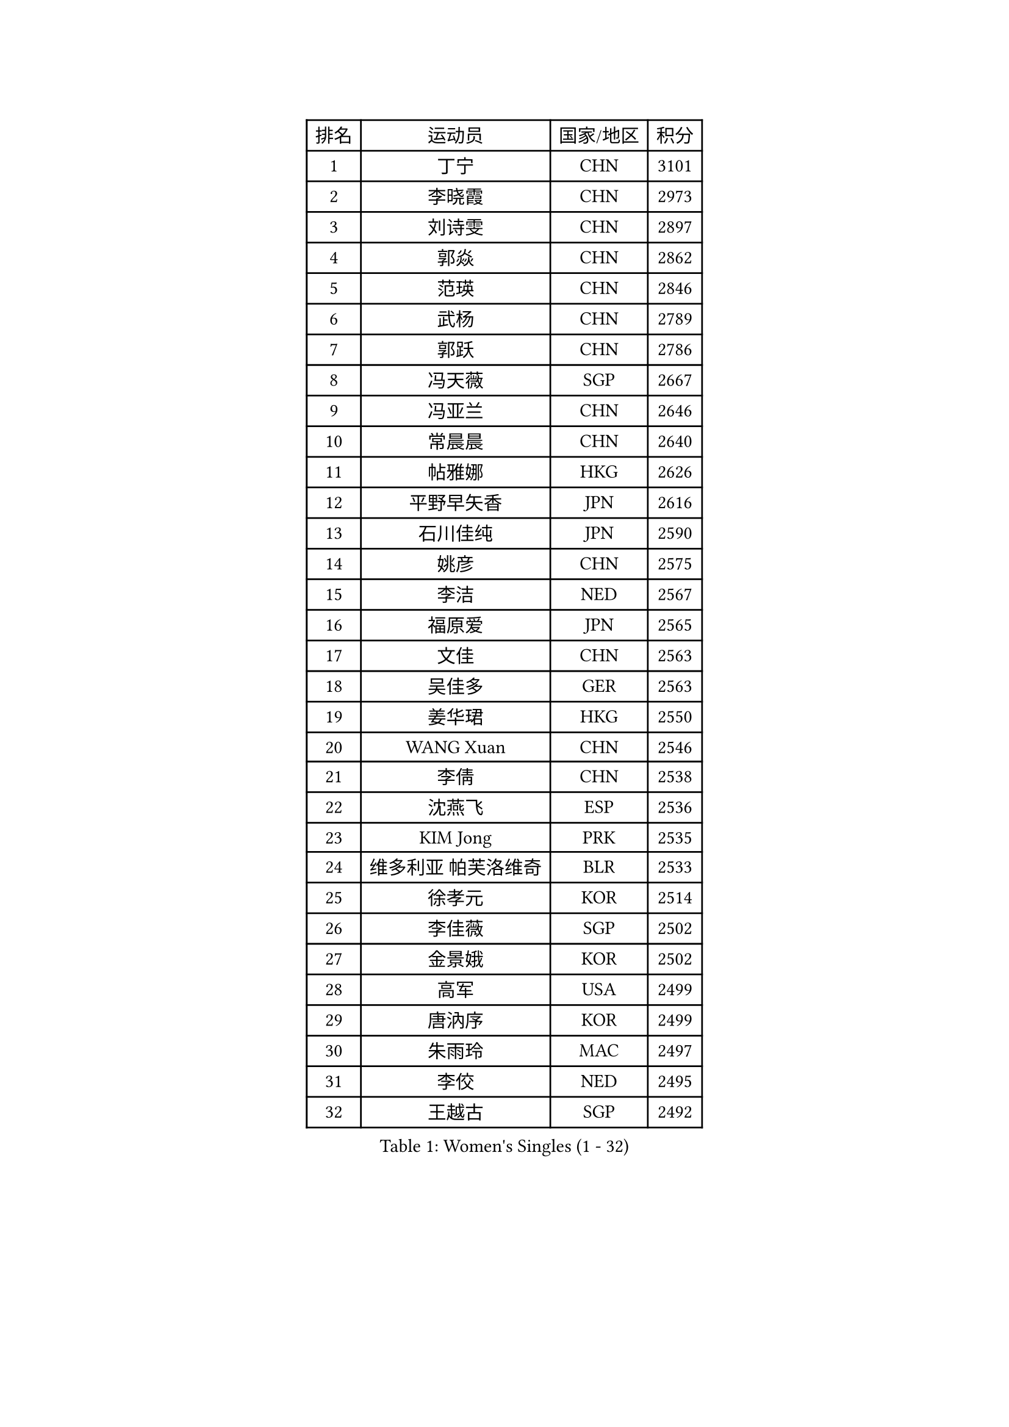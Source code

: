 
#set text(font: ("Courier New", "NSimSun"))
#figure(
  caption: "Women's Singles (1 - 32)",
    table(
      columns: 4,
      [排名], [运动员], [国家/地区], [积分],
      [1], [丁宁], [CHN], [3101],
      [2], [李晓霞], [CHN], [2973],
      [3], [刘诗雯], [CHN], [2897],
      [4], [郭焱], [CHN], [2862],
      [5], [范瑛], [CHN], [2846],
      [6], [武杨], [CHN], [2789],
      [7], [郭跃], [CHN], [2786],
      [8], [冯天薇], [SGP], [2667],
      [9], [冯亚兰], [CHN], [2646],
      [10], [常晨晨], [CHN], [2640],
      [11], [帖雅娜], [HKG], [2626],
      [12], [平野早矢香], [JPN], [2616],
      [13], [石川佳纯], [JPN], [2590],
      [14], [姚彦], [CHN], [2575],
      [15], [李洁], [NED], [2567],
      [16], [福原爱], [JPN], [2565],
      [17], [文佳], [CHN], [2563],
      [18], [吴佳多], [GER], [2563],
      [19], [姜华珺], [HKG], [2550],
      [20], [WANG Xuan], [CHN], [2546],
      [21], [李倩], [CHN], [2538],
      [22], [沈燕飞], [ESP], [2536],
      [23], [KIM Jong], [PRK], [2535],
      [24], [维多利亚 帕芙洛维奇], [BLR], [2533],
      [25], [徐孝元], [KOR], [2514],
      [26], [李佳薇], [SGP], [2502],
      [27], [金景娥], [KOR], [2502],
      [28], [高军], [USA], [2499],
      [29], [唐汭序], [KOR], [2499],
      [30], [朱雨玲], [MAC], [2497],
      [31], [李佼], [NED], [2495],
      [32], [王越古], [SGP], [2492],
    )
  )#pagebreak()

#set text(font: ("Courier New", "NSimSun"))
#figure(
  caption: "Women's Singles (33 - 64)",
    table(
      columns: 4,
      [排名], [运动员], [国家/地区], [积分],
      [33], [RAO Jingwen], [CHN], [2474],
      [34], [梁夏银], [KOR], [2461],
      [35], [侯美玲], [TUR], [2459],
      [36], [YOON Sunae], [KOR], [2457],
      [37], [李倩], [POL], [2445],
      [38], [#text(gray, "柳絮飞")], [HKG], [2444],
      [39], [LI Chunli], [NZL], [2443],
      [40], [石贺净], [KOR], [2434],
      [41], [孙蓓蓓], [SGP], [2411],
      [42], [于梦雨], [SGP], [2411],
      [43], [刘佳], [AUT], [2410],
      [44], [文炫晶], [KOR], [2409],
      [45], [朴美英], [KOR], [2407],
      [46], [李晓丹], [CHN], [2404],
      [47], [JIA Jun], [CHN], [2400],
      [48], [藤井宽子], [JPN], [2398],
      [49], [LI Xue], [FRA], [2391],
      [50], [顾玉婷], [CHN], [2388],
      [51], [#text(gray, "林菱")], [HKG], [2387],
      [52], [PASKAUSKIENE Ruta], [LTU], [2386],
      [53], [SCHALL Elke], [GER], [2384],
      [54], [吴雪], [DOM], [2381],
      [55], [伊莲 埃万坎], [GER], [2378],
      [56], [郑怡静], [TPE], [2372],
      [57], [HUANG Yi-Hua], [TPE], [2354],
      [58], [李恩姬], [KOR], [2352],
      [59], [FEHER Gabriela], [SRB], [2348],
      [60], [陈梦], [CHN], [2348],
      [61], [克里斯蒂娜 托特], [HUN], [2346],
      [62], [KANG Misoon], [KOR], [2344],
      [63], [福冈春菜], [JPN], [2343],
      [64], [#text(gray, "张瑞")], [HKG], [2335],
    )
  )#pagebreak()

#set text(font: ("Courier New", "NSimSun"))
#figure(
  caption: "Women's Singles (65 - 96)",
    table(
      columns: 4,
      [排名], [运动员], [国家/地区], [积分],
      [65], [VACENOVSKA Iveta], [CZE], [2334],
      [66], [伊丽莎白 萨玛拉], [ROU], [2334],
      [67], [NTOULAKI Ekaterina], [GRE], [2330],
      [68], [BARTHEL Zhenqi], [GER], [2324],
      [69], [ODOROVA Eva], [SVK], [2324],
      [70], [WANG Chen], [CHN], [2321],
      [71], [CHOI Moonyoung], [KOR], [2317],
      [72], [LOVAS Petra], [HUN], [2317],
      [73], [MISIKONYTE Lina], [LTU], [2316],
      [74], [STEFANOVA Nikoleta], [ITA], [2309],
      [75], [LI Qiangbing], [AUT], [2307],
      [76], [YAMANASHI Yuri], [JPN], [2306],
      [77], [SONG Maeum], [KOR], [2306],
      [78], [SHIM Serom], [KOR], [2300],
      [79], [CHEN TONG Fei-Ming], [TPE], [2297],
      [80], [木子], [CHN], [2293],
      [81], [GANINA Svetlana], [RUS], [2289],
      [82], [YAN Chimei], [SMR], [2287],
      [83], [KIM Hye Song], [PRK], [2285],
      [84], [倪夏莲], [LUX], [2284],
      [85], [若宫三纱子], [JPN], [2284],
      [86], [SUN Jin], [CHN], [2284],
      [87], [乔治娜 波塔], [HUN], [2282],
      [88], [TIKHOMIROVA Anna], [RUS], [2277],
      [89], [PAVLOVICH Veronika], [BLR], [2276],
      [90], [MOON Bosun], [KOR], [2276],
      [91], [MIKHAILOVA Polina], [RUS], [2275],
      [92], [YIP Lily], [USA], [2274],
      [93], [石垣优香], [JPN], [2274],
      [94], [ERDELJI Anamaria], [SRB], [2273],
      [95], [森田美咲], [JPN], [2268],
      [96], [TANIOKA Ayuka], [JPN], [2266],
    )
  )#pagebreak()

#set text(font: ("Courier New", "NSimSun"))
#figure(
  caption: "Women's Singles (97 - 128)",
    table(
      columns: 4,
      [排名], [运动员], [国家/地区], [积分],
      [97], [ZHU Fang], [ESP], [2265],
      [98], [SOLJA Amelie], [AUT], [2259],
      [99], [#text(gray, "HAN Hye Song")], [PRK], [2259],
      [100], [TIMINA Elena], [NED], [2252],
      [101], [BILENKO Tetyana], [UKR], [2250],
      [102], [李皓晴], [HKG], [2250],
      [103], [LANG Kristin], [GER], [2249],
      [104], [BEH Lee Wei], [MAS], [2249],
      [105], [EKHOLM Matilda], [SWE], [2249],
      [106], [TODOROVIC Andrea], [SRB], [2249],
      [107], [PARTYKA Natalia], [POL], [2241],
      [108], [DVORAK Galia], [ESP], [2241],
      [109], [FADEEVA Oxana], [RUS], [2241],
      [110], [PESOTSKA Margaryta], [UKR], [2237],
      [111], [田志希], [KOR], [2237],
      [112], [#text(gray, "YI Fangxian")], [USA], [2235],
      [113], [HE Sirin], [TUR], [2234],
      [114], [AMBRUS Krisztina], [HUN], [2233],
      [115], [STRBIKOVA Renata], [CZE], [2233],
      [116], [KIM Minhee], [KOR], [2220],
      [117], [PETROVA Detelina], [BUL], [2217],
      [118], [FERLIANA Christine], [INA], [2217],
      [119], [佩特丽莎 索尔佳], [GER], [2217],
      [120], [MADARASZ Dora], [HUN], [2215],
      [121], [ZHAO Yan], [CHN], [2210],
      [122], [PARK Seonghye], [KOR], [2207],
      [123], [#text(gray, "FUJINUMA Ai")], [JPN], [2205],
      [124], [XIAN Yifang], [FRA], [2205],
      [125], [PRIVALOVA Alexandra], [BLR], [2205],
      [126], [伯纳黛特 斯佐科斯], [ROU], [2202],
      [127], [SKOV Mie], [DEN], [2202],
      [128], [STEFANSKA Kinga], [POL], [2201],
    )
  )